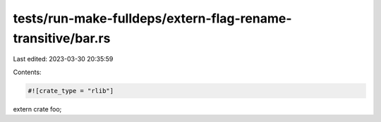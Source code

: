 tests/run-make-fulldeps/extern-flag-rename-transitive/bar.rs
============================================================

Last edited: 2023-03-30 20:35:59

Contents:

.. code-block:: rs

    #![crate_type = "rlib"]

extern crate foo;


